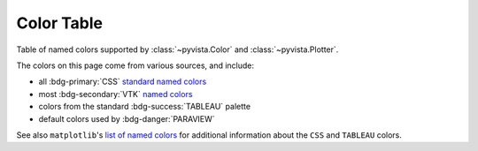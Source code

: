 .. _color_table:

Color Table
===========

Table of named colors supported by :class:`~pyvista.Color` and :class:`~pyvista.Plotter`.

The colors on this page come from various sources, and include:

- all :bdg-primary:`CSS` `standard named colors <https://www.w3.org/TR/css-color-4/#named-colors>`_
- most :bdg-secondary:`VTK` `named colors <https://htmlpreview.github.io/?https://github.com/Kitware/vtk-examples/blob/gh-pages/VTKNamedColorPatches.html#VTKColorNames>`_
- colors from the standard :bdg-success:`TABLEAU` palette
- default colors used by :bdg-danger:`PARAVIEW`

See also ``matplotlib``'s `list of named colors <https://matplotlib.org/stable/gallery/color/named_colors.html>`_
for additional information about the ``CSS`` and ``TABLEAU`` colors.

.. dropdown:: Colors Sorted by Name

    .. include:: /api/utilities/color_table/color_table.rst

.. dropdown:: Blacks
    :open:

    .. include:: /api/utilities/color_table/color_table_BLACK.rst

.. dropdown:: Grays
    :open:

    .. include:: /api/utilities/color_table/color_table_GRAY.rst

.. dropdown:: Whites
    :open:

    .. include:: /api/utilities/color_table/color_table_WHITE.rst

.. dropdown:: Reds
    :open:

    .. include:: /api/utilities/color_table/color_table_RED.rst

.. dropdown:: Oranges
    :open:

    .. include:: /api/utilities/color_table/color_table_ORANGE.rst

.. dropdown:: Browns
    :open:

    .. include:: /api/utilities/color_table/color_table_BROWN.rst

.. dropdown:: Yellows
    :open:

    .. include:: /api/utilities/color_table/color_table_YELLOW.rst

.. dropdown:: Greens
    :open:

    .. include:: /api/utilities/color_table/color_table_GREEN.rst

.. dropdown:: Cyans
    :open:

    .. include:: /api/utilities/color_table/color_table_CYAN.rst

.. dropdown:: Blues
    :open:

    .. include:: /api/utilities/color_table/color_table_BLUE.rst

.. dropdown:: Violets
    :open:

    .. include:: /api/utilities/color_table/color_table_VIOLET.rst

.. dropdown:: Magentas
    :open:

    .. include:: /api/utilities/color_table/color_table_MAGENTA.rst
